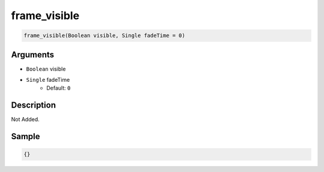 .. _frame_visible:

frame_visible
========================

.. code-block:: text

	frame_visible(Boolean visible, Single fadeTime = 0)


Arguments
------------

* ``Boolean`` visible
* ``Single`` fadeTime
	* Default: ``0``

Description
-------------

Not Added.

Sample
-------------

.. code-block:: json

	{}

